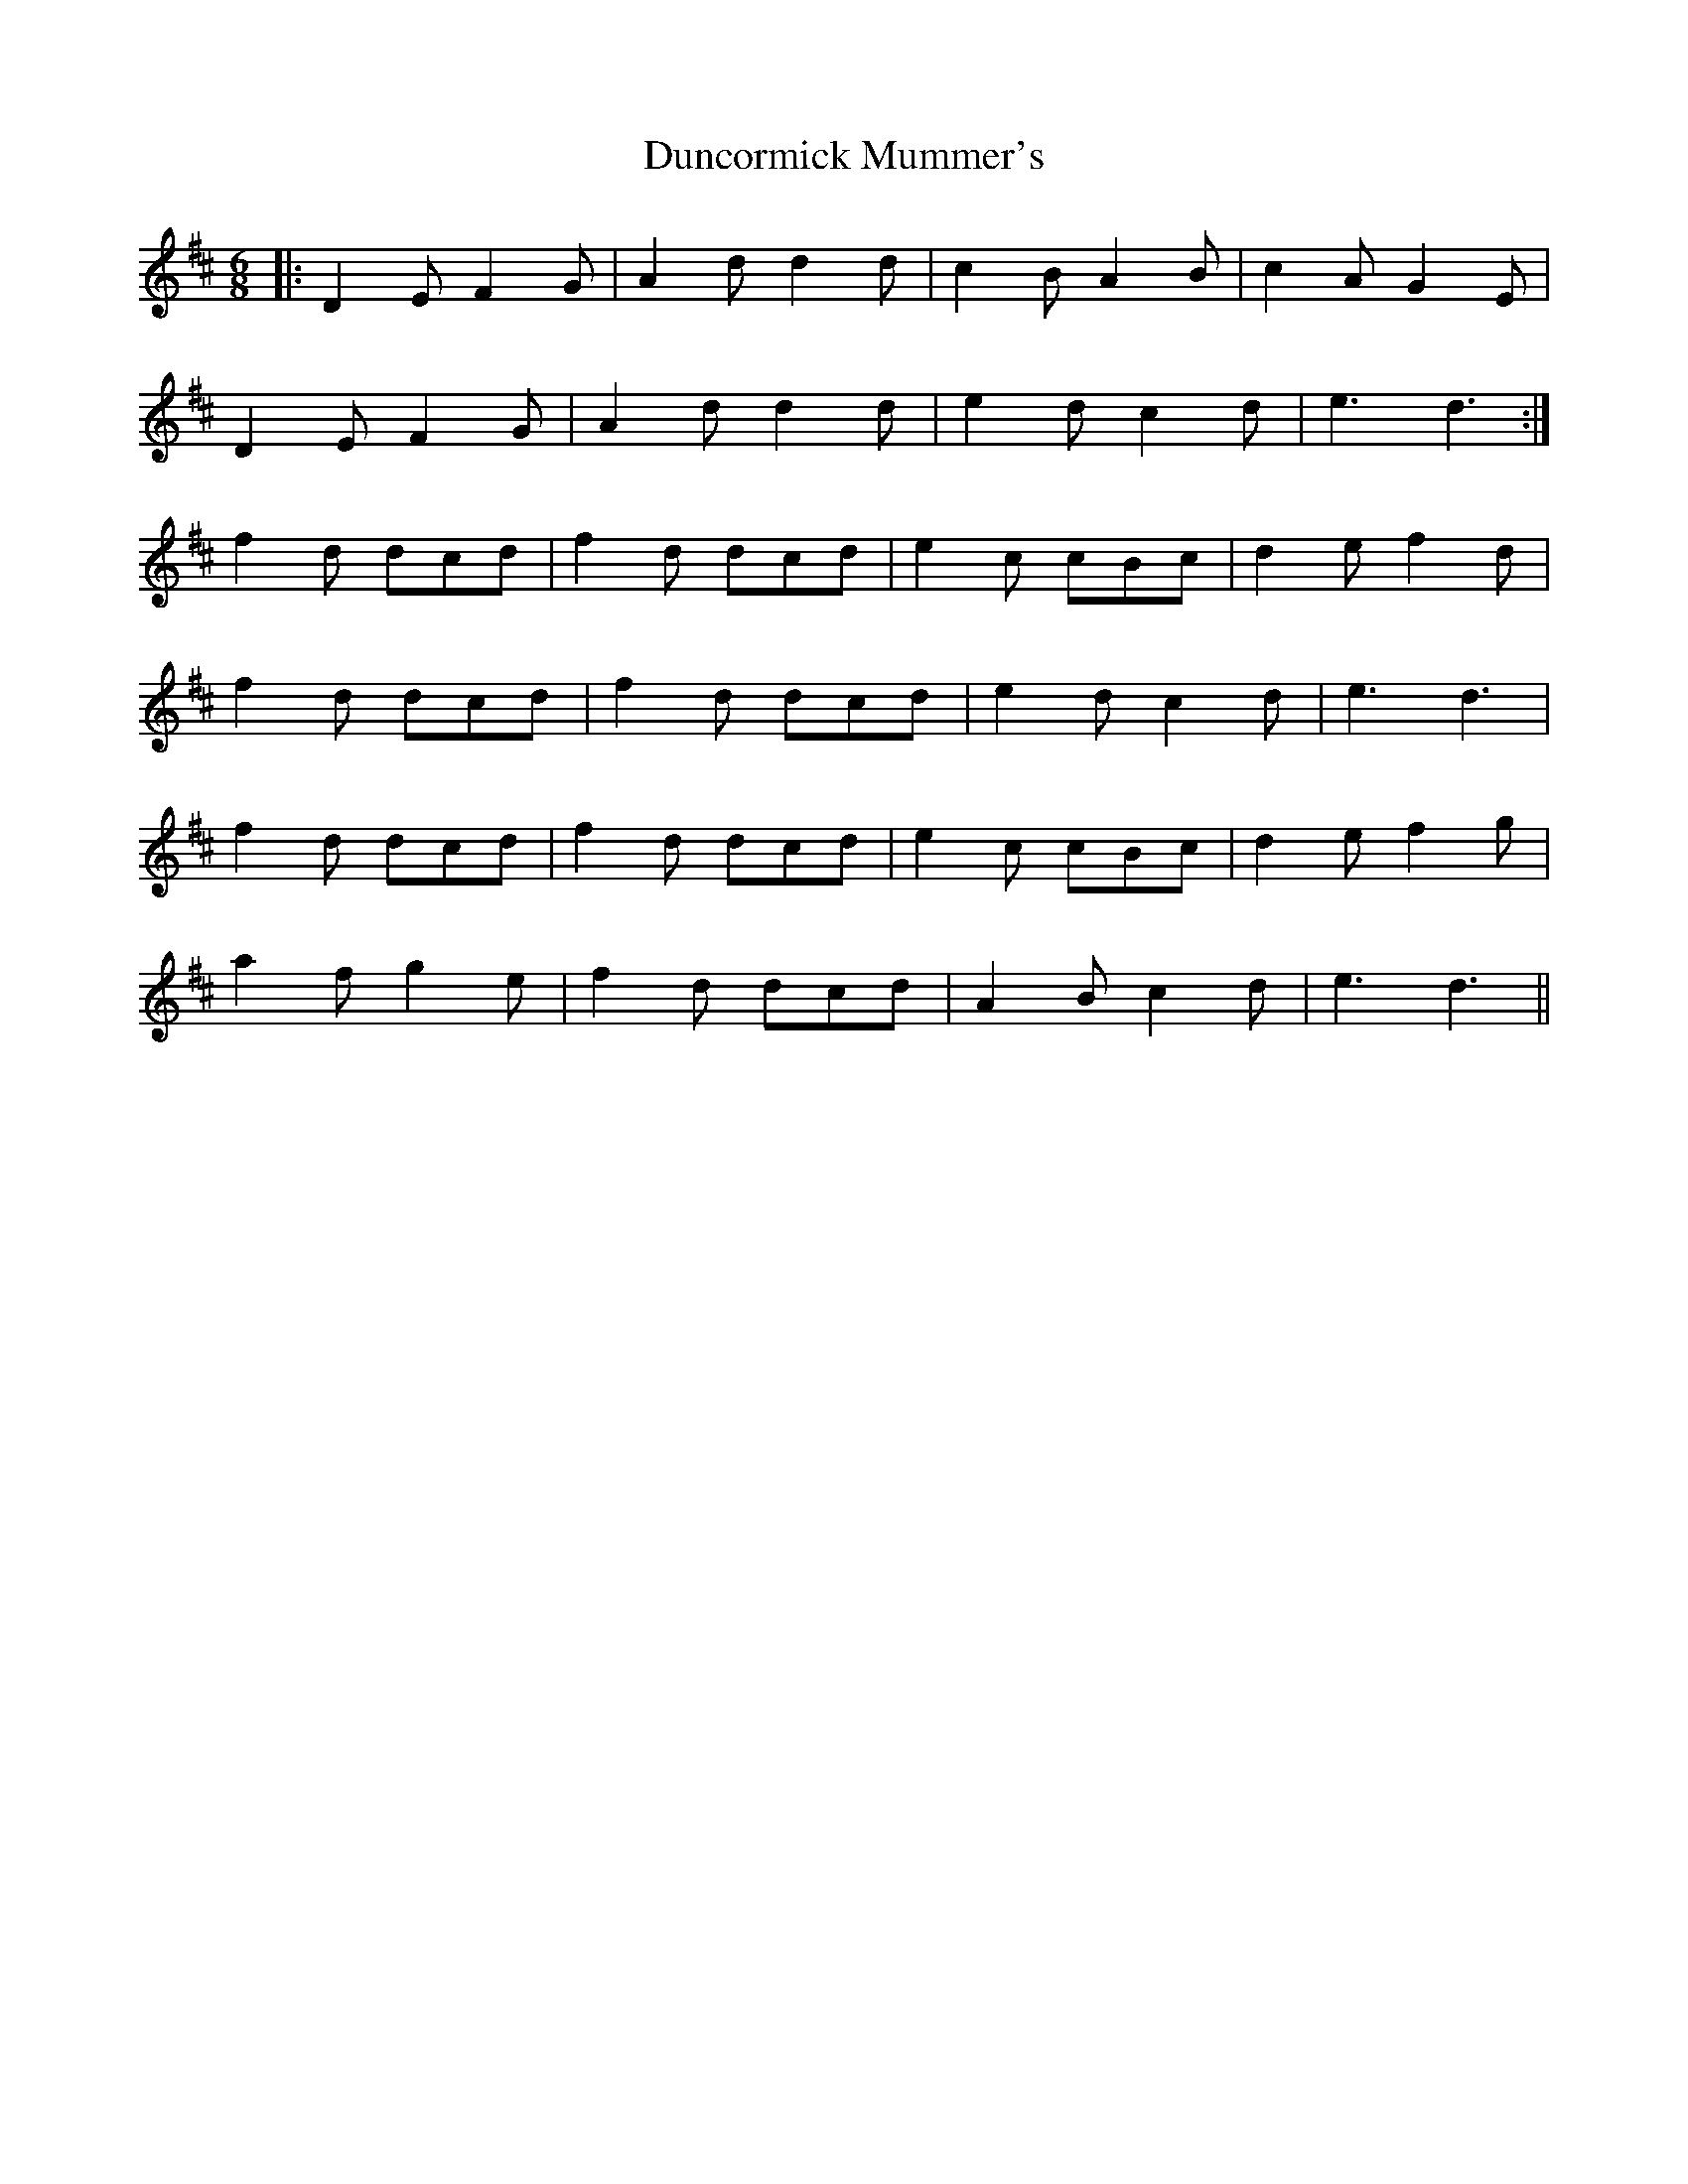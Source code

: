 X: 11172
T: Duncormick Mummer's
R: jig
M: 6/8
K: Dmajor
|:D2E F2G|A2d d2d|c2B A2B|c2A G2E|
D2E F2G|A2d d2d|e2d c2d|e3 d3:|
f2d dcd|f2d dcd|e2c cBc|d2e f2d|
f2d dcd|f2d dcd|e2d c2d|e3 d3|
f2d dcd|f2d dcd|e2c cBc|d2e f2g|
a2f g2e|f2d dcd|A2B c2d|e3 d3||

